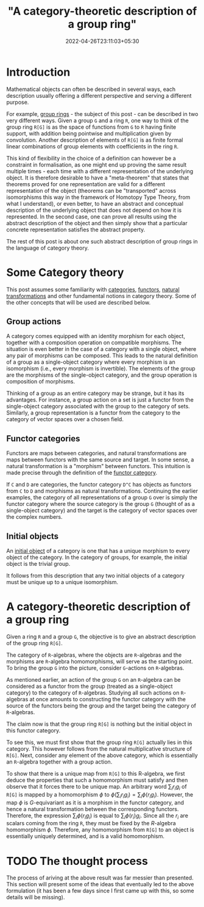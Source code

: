 #+title: "A category-theoretic description of a group ring"
#+date: 2022-04-26T23:11:03+05:30
#+draft: false 

* Introduction

Mathematical objects can often be described in several ways, each description usually offering a different perspective and serving a different purpose.

For example, [[https://en.wikipedia.org/wiki/Group_ring][group rings]] - the subject of this post - can be described in two very different ways. Given a group =G= and a ring =R=, one way to think of the group ring =R[G]= is as the space of functions from =G= to =R= having finite support, with addition being pointwise and multiplication given by convolution. Another description of elements of =R[G]= is as finite formal linear combinations of group elements with coefficients in the ring =R=.

This kind of flexibility in the choice of a definition can however be a constraint in formalisation, as one might end up proving the same result multiple times - each time with a different representation of the underlying object. It is therefore desirable to have a "meta-theorem" that states that theorems proved for one representation are valid for a different representation of the object (theorems can be "transported" across isomorphisms this way in the framework of Homotopy Type Theory, from what I understand), or even better, to have an abstract and conceptual description of the underlying object that does not depend on how it is represented. In the second case, one can prove all results using the abstract description of the object and then simply show that a particular concrete representation satisfies the abstract property.

The rest of this post is about one such abstract description of group rings in the language of category theory.

* Some Category theory

This post assumes some familiarity with [[https://en.wikipedia.org/wiki/Category_(mathematics)][categories]], [[https://en.wikipedia.org/wiki/Functor][functors]], [[https://en.wikipedia.org/wiki/Natural_transformation][natural transformations]] and other fundamental notions in category theory. Some of the other concepts that will be used are described below.

** Group actions

A category comes equipped with an identity morphism for each object, together with a composition operation on compatible morphisms. The situation is even better in the case of a category with a single object, where any pair of morphisms can be composed. This leads to the natural definition of a group as a single-object category where every morphism is an isomorphism (i.e., every morphism is invertible). The elements of the group are the morphisms of the single-object category, and the group operation is composition of morphisms.

Thinking of a group as an entire category may be strange, but it has its advantages. For instance, a group action on a set is just a functor from the single-object category associated with the group to the category of sets. Similarly, a group representation is a functor from the category to the category of vector spaces over a chosen field.

** Functor categories

Functors are maps between categories, and natural transformations are maps between functors with the same source and target. In some sense, a natural transformation is a "morphism" between functors. This intuition is made precise through the definition of the [[https://en.wikipedia.org/wiki/Functor_category][functor category]].

If =C= and =D= are categories, the functor category =D^C= has objects as functors from =C= to =D= and morphisms as natural transformations. Continuing the earlier examples, the category of all representations of a group =G= over is simply the functor category where the source category is the group =G= (thought of as a single-object category) and the target is the category of vector spaces over the complex numbers.

** Initial objects

An [[https://en.wikipedia.org/wiki/Initial_and_terminal_objects][initial object]] of a category is one that has a unique morphism to every object of the category. In the category of groups, for example, the initial object is the trivial group.

It follows from this description that any two initial objects of a category must be unique up to a unique isomorphism.


* A category-theoretic description of a group ring

Given a ring =R= and a group =G=, the objective is to give an abstract description of the group ring =R[G]=.

The category of =R=-algebras, where the objects are =R=-algebras and the morphisms are =R=-algebra homomorphisms, will serve as the starting point. To bring the group =G= into the picture, consider =G=-actions on =R=-algebras.

As mentioned earlier, an action of the group =G= on an =R=-algebra can be considered as a functor from the group (treated as a single-object category) to the category of =R=-algebras. Studying all such actions on =R=-algebras at once amounts to constructing the functor category with the source of the functors being the group and the target being the category of =R=-algebras.

The claim now is that the group ring =R[G]= is nothing but the initial object in this functor category.

To see this, we must first show that the group ring =R[G]= actually lies in this category. This however follows from the natural multiplicative structure of =R[G]=. Next, consider any element of the above category, which is essentially an =R=-algebra together with a group action.

To show that there is a unique map from =R[G]= to this R-algebra, we first deduce the properties that such a homomorphism must satisfy and then observe that it forces there to be unique map. An arbitrary word $\sum_{i} r_{i}g_{i}$ of =R[G]= is mapped by a homomorphism $\phi$ to $\phi(\sum_{i} r_{i}g_{i}) = \sum_{i} \phi(r_{i}g_{i})$. However, the map $\phi$ is $G$-equivariant as it is a morphism in the functor category, and hence a natural transformation between the corresponding functors. Therefore, the expression $\sum_{i} \phi(r_{i}g_{i})$ is equal to $\sum_{i} \phi(r_{i}) g_{i}$. Since all the $r_{i}$ are scalars coming from the ring =R=, they must be fixed by the $R$-algebra homomorphism $\phi$. Therefore, any homomorphism from =R[G]= to an object is essentially uniquely determined, and is a valid homomorphism.

* TODO The thought process

The process of ariving at the above result was far messier than presented. This section will present some of the ideas that eventually led to the above formulation (it has been a few days since I first came up with this, so some details will be missing).

